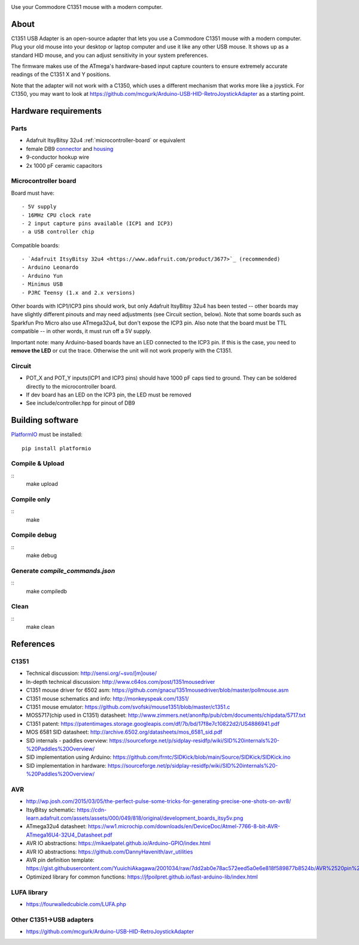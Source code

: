 .. image:: doc/c1351-logo.png

Use your Commodore C1351 mouse with a modern computer.


About
=====

C1351 USB Adapter is an open-source adapter that lets you use a Commodore C1351 mouse with a modern computer. Plug your old mouse into your desktop or laptop computer and use it like any other USB mouse. It shows up as a standard HID mouse, and you can adjust sensitivity in your system preferences.

The firmware makes use of the ATmega's hardware-based input capture counters to ensure extremely accurate readings of the C1351 X and Y positions.

Note that the adapter will not work with a C1350, which uses a different mechanism that works more like a joystick. For C1350, you may want to look at https://github.com/mcgurk/Arduino-USB-HID-RetroJoystickAdapter as a starting point.

Hardware requirements
=====================

.. image:: doc/adapter.jpg

Parts
-----

- Adafruit ItsyBitsy 32u4 :ref:`microcontroller-board` or equivalent
- female DB9 `connector <https://www.digikey.com/short/n0779crd>`_ and `housing <https://www.digikey.com/short/5nq8nq40>`_
- 9-conductor hookup wire
- 2x 1000 pF ceramic capacitors

.. _microcontroller-board:

Microcontroller board
---------------------

Board must have::

    - 5V supply
    - 16MHz CPU clock rate
    - 2 input capture pins available (ICP1 and ICP3)
    - a USB controller chip

Compatible boards::

    - `Adafruit ItsyBitsy 32u4 <https://www.adafruit.com/product/3677>`_ (recommended)
    - Arduino Leonardo
    - Arduino Yun
    - Minimus USB
    - PJRC Teensy (1.x and 2.x versions)

Other boards with ICP1/ICP3 pins should work, but only Adafruit ItsyBitsy 32u4 has
been tested -- other boards may have slightly different pinouts and may need adjustments (see Circuit section, below).
Note that some boards such as Sparkfun Pro Micro also use ATmega32u4, but don't
expose the ICP3 pin.
Also note that the board must be TTL compatible -- in other words, it must run
off a 5V supply.

Important note: many Arduino-based boards have an LED connected to the ICP3 pin. If this is the case,
you need to **remove the LED** or cut the trace. Otherwise the unit will not work
properly with the C1351.

Circuit
-------

- POT_X and POT_Y inputs(ICP1 and ICP3 pins) should have 1000 pF caps tied to ground. They can be soldered directly to the microcontroller board.
- If dev board has an LED on the ICP3 pin, the LED must be removed
- See include/controller.hpp for pinout of DB9

Building software
=================

`PlatformIO <https://platformio.org/>`_ must be installed::

    pip install platformio

Compile & Upload
----------------

::
    make upload

Compile only
------------

::
    make

Compile debug
-------------

::
    make debug

Generate `compile_commands.json`
--------------------------------

::
    make compiledb

Clean
-----

::
    make clean


References
==========

C1351
-----

- Technical discussion: http://sensi.org/~svo/[m]ouse/
- In-depth technical discussion: http://www.c64os.com/post/1351mousedriver
- C1351 mouse driver for 6502 asm: https://github.com/gnacu/1351mousedriver/blob/master/pollmouse.asm
- C1351 mouse schematics and info: http://monkeyspeak.com/1351/
- C1351 mouse emulator: https://github.com/svofski/mouse1351/blob/master/c1351.c
- MOS5717(chip used in C1351) datasheet: http://www.zimmers.net/anonftp/pub/cbm/documents/chipdata/5717.txt
- C1351 patent: https://patentimages.storage.googleapis.com/df/7b/bd/17f8e7c10822d2/US4886941.pdf
- MOS 6581 SID datasheet: http://archive.6502.org/datasheets/mos_6581_sid.pdf
- SID internals - paddles overview: https://sourceforge.net/p/sidplay-residfp/wiki/SID%20internals%20-%20Paddles%20Overview/
- SID implementation using Arduino: https://github.com/frntc/SIDKick/blob/main/Source/SIDKick/SIDKick.ino
- SID implementation in hardware: https://sourceforge.net/p/sidplay-residfp/wiki/SID%20internals%20-%20Paddles%20Overview/

AVR
---

- http://wp.josh.com/2015/03/05/the-perfect-pulse-some-tricks-for-generating-precise-one-shots-on-avr8/
- ItsyBitsy schematic: https://cdn-learn.adafruit.com/assets/assets/000/049/818/original/development_boards_itsy5v.png
- ATmega32u4 datasheet: https://ww1.microchip.com/downloads/en/DeviceDoc/Atmel-7766-8-bit-AVR-ATmega16U4-32U4_Datasheet.pdf
- AVR IO abstractions: https://mikaelpatel.github.io/Arduino-GPIO/index.html
- AVR IO abstractions: https://github.com/DannyHavenith/avr_utilities
- AVR pin definition template: https://gist.githubusercontent.com/YuuichiAkagawa/2001034/raw/7dd2ab0e78ac572eed5a0e6e818f589877b8524b/AVR%2520pin%2520definition%2520template
- Optimized library for common functions: https://jfpoilpret.github.io/fast-arduino-lib/index.html

LUFA library
------------

- https://fourwalledcubicle.com/LUFA.php

Other C1351->USB adapters
-------------------------

- https://github.com/mcgurk/Arduino-USB-HID-RetroJoystickAdapter
